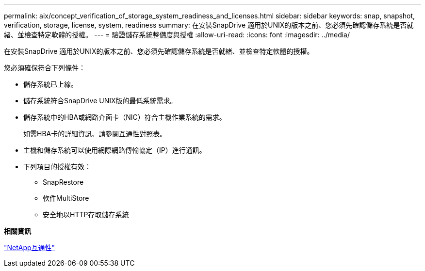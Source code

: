 ---
permalink: aix/concept_verification_of_storage_system_readiness_and_licenses.html 
sidebar: sidebar 
keywords: snap, snapshot, verification, storage, license, system, readiness 
summary: 在安裝SnapDrive 適用於UNIX的版本之前、您必須先確認儲存系統是否就緒、並檢查特定軟體的授權。 
---
= 驗證儲存系統整備度與授權
:allow-uri-read: 
:icons: font
:imagesdir: ../media/


[role="lead"]
在安裝SnapDrive 適用於UNIX的版本之前、您必須先確認儲存系統是否就緒、並檢查特定軟體的授權。

您必須確保符合下列條件：

* 儲存系統已上線。
* 儲存系統符合SnapDrive UNIX版的最低系統需求。
* 儲存系統中的HBA或網路介面卡（NIC）符合主機作業系統的需求。
+
如需HBA卡的詳細資訊、請參閱互通性對照表。

* 主機和儲存系統可以使用網際網路傳輸協定（IP）進行通訊。
* 下列項目的授權有效：
+
** SnapRestore
** 軟件MultiStore
** 安全地以HTTP存取儲存系統




*相關資訊*

https://mysupport.netapp.com/NOW/products/interoperability["NetApp互通性"]
